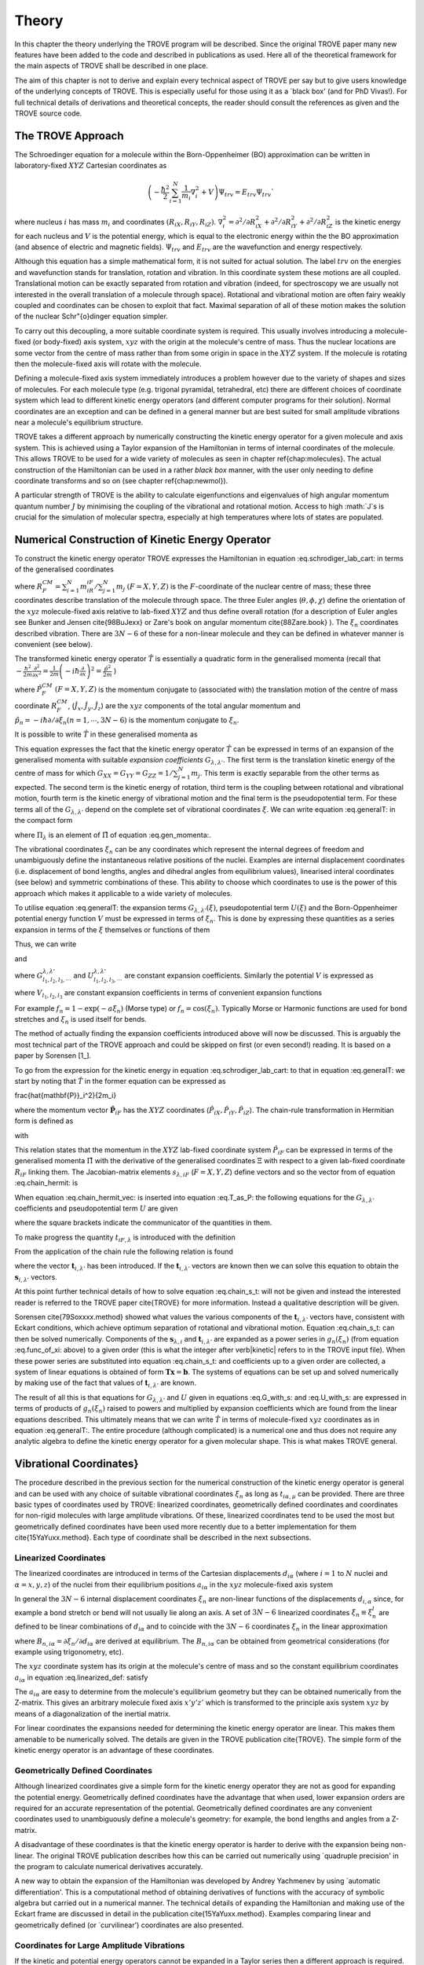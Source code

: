 
Theory
======
.. _theory:

In this chapter the theory underlying the TROVE program will be described. Since the original TROVE paper many new
features have been added to the code and described in publications as used. Here all of the theoretical framework
for the main aspects of TROVE shall be described in one place.

The aim of this chapter is not to derive and explain every technical aspect of TROVE per say but to give users knowledge of the
underlying concepts of TROVE. This is especially useful for those using it as a `black box' (and for PhD Vivas!). For full
technical details of derivations and theoretical concepts, the reader should consult the references as given and the
TROVE source code.

The TROVE Approach
------------------


The Schroedinger equation for a molecule within the Born-Oppenheimer (BO) approximation can be written in laboratory-fixed :math:`XYZ` Cartesian 
coordinates as

.. math::

    \left(-\frac{\ \hbar^2}{2} \sum_{i=1}^N \frac{1}{m_i} \nabla^2_i + V \right) \Psi_{trv} = E_{trv} \Psi_{trv}`

where nucleus :math:`i` has mass :math:`m_i` and coordinates :math:`(R_{iX},R_{iY},R_{iZ})`. :math:`\nabla^2_i = \partial ^2 / \partial R_{iX}^2 +
\partial ^2 / \partial R_{iY}^2  + \partial ^2 / \partial R_{iZ}^2` is the kinetic energy for each nucleus and :math:`V` is the
potential energy, which is equal to the electronic energy within the the BO approximation (and absence of electric and
magnetic fields). :math:`\Psi_{trv}` and :math:`E_{trv}` are the wavefunction and energy respectively.

Although this equation has a simple mathematical form, it is not suited for actual solution. The label :math:`trv` on the energies
and wavefunction stands for translation, rotation and vibration. In this coordinate system these motions are all coupled.
Translational motion can be exactly separated from rotation and vibration (indeed, for spectroscopy we are usually not
interested in the overall translation of a molecule through space). Rotational and vibrational motion are often fairy
weakly coupled and coordinates can be chosen to exploit that fact. Maximal separation of all of these motion makes the
solution of the nuclear Schr\"{o}dinger equation simpler.

To carry out this decoupling, a more suitable coordinate system is required. This usually involves introducing a molecule-fixed
(or body-fixed) axis system, :math:`xyz` with the origin at the molecule's centre of mass. Thus the nuclear locations are some vector
from the centre of mass rather than from some origin in space in the :math:`XYZ` system. If the molecule is rotating then the molecule-fixed axis will 
rotate with the molecule.

Defining a molecule-fixed axis system immediately introduces a problem however due to the variety of shapes and sizes of
molecules. For each molecule type (e.g. trigonal pyramidal, tetrahedral, etc) there are different choices of coordinate system
which lead to different kinetic energy operators (and different computer programs for their solution). Normal coordinates
are an exception and can be defined in a general manner but are best suited for small amplitude vibrations near a
molecule's equilibrium structure.

TROVE takes a different approach by numerically constructing the kinetic energy operator for a given molecule and axis system.
This is achieved using a Taylor expansion of the Hamiltonian in terms of internal coordinates of the molecule.
This allows TROVE to be used for a wide variety of molecules as seen in chapter \ref{chap:molecules}. The actual construction
of the Hamiltonian can be used in a rather *black box* manner, with the user only needing to define coordinate
transforms and so on (see chapter \ref{chap:newmol}).

A particular strength of TROVE is the ability to calculate eigenfunctions and eigenvalues of high angular momentum quantum
number :math:`J` by minimising the coupling of the vibrational and rotational motion. Access to high :math:`J`s is crucial for the
simulation of molecular spectra, especially at high temperatures where lots of states are populated.

Numerical Construction of Kinetic Energy Operator
-------------------------------------------------
.. _numerical_T:

To construct the kinetic energy operator TROVE expresses the Hamiltonian in equation :eq.schrodiger_lab_cart: in terms of the generalised coordinates


.. math::
   :label: eq.gen_coord
   
   \Xi = \left(R_X^{CM},R_Y^{CM},R_Z^{CM},\theta,\phi,\chi,\xi_1,\xi_2 \cdots ,\xi_{3N-6} \right)

where :math:`R_F^{CM} = \sum_{i=1}^N m_iR_{iF} / \sum_{j=1}^N m_j` :math:`(F=X,Y,Z)` is the :math:`F`-coordinate of the nuclear centre of mass;
these three coordinates describe translation of the molecule through space. The three Euler angles (:math:`\theta,\phi,\chi`)
define the orientation of the :math:`xyz` molecule-fixed axis relative to lab-fixed :math:`XYZ` and thus define overall
rotation (for a description of Euler angles
see Bunker and Jensen \cite{98BuJexx} or Zare's book on angular momentum \cite{88Zare.book} ).
The :math:`\xi_n` coordinates described vibration. There are :math:`3N - 6` of these for a non-linear molecule and they can be defined
in whatever manner is convenient (see below).

The transformed kinetic energy operator :math:`\hat{T}` is essentially a quadratic form in the generalised momenta  (recall that :math:`-\frac{\hbar^2}{2m} \frac{\partial^2 }{ \partial x^2 } = \frac{1}{2m} \left( -i \hbar \frac{\partial}{\partial x} \right)^2 = \frac{\hat{p}^2}{2m}` )


.. math::
   :label: eq.gen_momenta
   
   \hat{\Pi} = \left(\hat{P}_X^{CM}, \hat{P}_Y^{CM},\hat{P}_Z^{CM},\hat{J}_x,\hat{J}_y,\hat{J}_z,\hat{p}_1,\hat{p}_2, \cdots ,\hat{p}_{3N-6} \right)

where :math:`\hat{P}_F^{CM}` :math:`(F=X,Y,Z)` is the momentum conjugate to (associated with) the translation motion of the centre
of mass coordinate :math:`R_F^{CM}`, (:math:`\hat{J}_x, \hat{J}_y, \hat{J}_z`) are the :math:`xyz` components of the total angular momentum
and :math:`\hat{p}_n = -i \hbar \partial / \partial \xi_n (n=1, \cdots , 3N-6)` is the momentum conjugate to :math:`\xi_n`.

It is possible to write :math:`\hat{T}` in these generalised momenta as


.. math::
     :label: eq.generalT
     
     \hat{T} = \frac{1}{2} \sum_{F=X,Y,Z} \hat{P}_F^{CM} G_{FF} \hat{P}_F^{CM} 
     + \frac{1}{2} \sum_{\alpha=x,y,z} \sum_{\alpha'=x,y,z} \hat{J}_{\alpha} G_{\alpha,\alpha'}(\xi) \hat{J}_{\alpha'}
     -\frac{i \hbar}{2} \sum_{\alpha=x,y,z} \sum_{n=1}^{3N-6} \left[\hat{J}_{\alpha} G_{\alpha,n}(\xi)
     \frac{\partial}{\partial \xi_n} + \frac{\partial}{\partial \xi_n} G_{\alpha,n}(\xi) \hat{J}_{\alpha} \right]
     -\frac{\hbar^2}{2} \sum_{n=1}^{3N-6} \sum_{n'=1}^{3N-6} \frac{\partial}{\partial \xi_n} G_{n,n'}(\xi)
     \frac{\partial}{\partial \xi_{n'}} + U(\xi).

This equation expresses the fact that the kinetic energy operator :math:`\hat{T}` can be expressed in terms of an expansion of the
generalised momenta with suitable *expansion coefficients* :math:`G_{\lambda,\lambda'}`.
The first term is the translation kinetic energy of the
centre of mass for which :math:`G_{XX} = G_{YY} = G_{ZZ} = 1 / \sum_{j=1}^N m_j`. This term is exactly separable from the other terms
as expected. The second term is the kinetic energy of rotation, third term is the coupling between rotational and vibrational
motion, fourth term is the kinetic energy of vibrational motion and the final term is the pseudopotential term. For these
terms all of the :math:`G_{\lambda,\lambda'}` depend on the complete set of vibrational coordinates :math:`\xi`.  We can write
equation :eq.generalT: in the compact form


.. math::
   :label: eq.generalT_compact
   
   \hat{T} = \frac{1}{2} \sum_{\lambda=1}^{3N} \sum_{\lambda'=1}^{3N} \hat{\Pi}_{\lambda} G_{\lambda,\lambda'}(\xi)\hat{\Pi}_{\lambda'} + U(\xi)

where :math:`\Pi_{\lambda}` is an element of :math:`\hat{\Pi}` of equation :eq.gen_momenta:.

The vibrational coordinates :math:`\xi_n` can be any coordinates which represent the internal degrees of freedom and
unambiguously define the instantaneous relative positions of the nuclei. Examples are internal displacement coordinates
(i.e. displacement of bond lengths, angles and dihedral angles from equilibrium values), linearised interal coordinates
(see below) and symmetric combinations of these. This ability to choose which coordinates to use is the power of this approach
which makes it applicable to a wide variety of molecules.

To utilise equation :eq.generalT: the expansion terms :math:`G_{\lambda,\lambda'}(\xi)`, pseudopotential term :math:`U(\xi)` and
the Born-Oppenheimer potential energy function :math:`V` must be expressed in terms of :math:`\xi_n`. This is done by expressing these
quantities as a series expansion in terms of the :math:`\xi` themselves or functions of them


.. math::
   :label: eq.func_of_xi
   
   g_n = g_n(\xi_n).

Thus, we can write



.. math:
    :label: eq.G_expansion
    
    G_{\lambda,\lambda'} = \sum_{l_1,l_2,l_3,\cdots} G_{l_1,l_2,l_3,\cdots}^{\lambda,\lambda'} g_1^{l_1} g_2^{l_2} g_3^{l_3} \cdots

and


.. math: 
   :label: eq.U_expansion

   U = \sum_{l_1,l_2,l_3,\cdots} U_{l_1,l_2,l_3,\cdots}^{\lambda,\lambda'} g_1^{l_1} g_2^{l_2} g_3^{l_3} \cdots

where :math:`G_{l_1,l_2,l_3,\cdots}^{\lambda,\lambda'}` and :math:`U_{l_1,l_2,l_3,\cdots}^{\lambda,\lambda'}` are constant expansion
coefficients. Similarly the potential :math:`V` is expressed as


.. math::
   :label: eq.V_expansion
   V = \sum_{l_1,l_2,l_3,\cdots} V_{l_1,l_2,l_3,\cdots} f_1^{l_1} f_2^{l_2} f_3^{l_3} \cdots

where :math:`V_{l_1,l_2,l_3}` are constant expansion coefficients in terms of convenient expansion functions

.. math::
   :label: eq.v_exp_func

   f_n = f_n(\xi_n).

For example :math:`f_n = 1 - \exp(-a \xi_n)` (Morse type) or :math:`f_n = \cos(\xi_n)`. Typically Morse or Harmonic functions are used
for bond stretches and :math:`\xi_n` is used itself for bends.

The method of actually finding the expansion coefficients introduced above will now be discussed. This is arguably the most
technical part of the TROVE approach and could be skipped on first (or even second!) reading. It is based on a paper by
Sorensen [1_].

To go from the expression for the kinetic energy in equation :eq.schrodiger_lab_cart: to that in equation :eq.generalT: we start by noting that :math:`\hat{T}` in the former equation can be expressed as


.. math::
   :label: eq.T_as_P
   
   \hat{T} = -\frac{\hbar^2}{2} \sum_{i=1}^N \frac{1}{m_i} \nabla^2_i = \sum_{X,Y,Z} \sum_{i=1}^{N}\frac{\hat{P}^2_{iF}}{2m_i} = \sum_{i=1}^N 
\frac{\hat{\mathbf{P}}_i^2}{2m_i}

where the momentum vector :math:`\hat{\mathbf{P}}_{iF}` has the :math:`XYZ` coordinates (:math:`\hat{P}_{iX}, \hat{P}_{iY}, \hat{P}_{iZ}`).
The chain-rule transformation in Hermitian form is defined as


.. math::
    :label: eq.chain_hermit
    \hat{P}_{iF} = \frac{1}{2} \sum_{\lambda = 1}^{3N} \left( s_{\lambda,iF} \hat{\Pi}_{\lambda} + \hat{\Pi}_{\lambda}s_{\lambda,iF} \right)

with


.. math::
    :label: eq.def_s
    s_{\lambda,iF} = \frac{\partial \Xi_{\lambda} }{\partial R_{iF} }.

This relation states that the momentum in the :math:`XYZ` lab-fixed coordinate system :math:`\hat{P}_{iF}` can be expressed in terms
of the generalised momenta :math:`\hat{\Pi}` with the derivative of the generalised coordinates :math:`\Xi` with respect to a given
lab-fixed coordinate :math:`R_{iF}` linking them. The Jacobian-matrix elements :math:`s_{\lambda,iF}` (:math:`F = X,Y,Z`) define vectors and so
the vector from of equation :eq.chain_hermit: is


.. math::
   :label: eq.chain_hermit_vec
   
   \hat{\mathbf{P}}_i = \frac{1}{2} \sum_{\lambda = 1}^{3N} \left(\mathbf{s}_{\lambda,i} \hat{\Pi}_{\lambda} +\hat{\Pi}_{\lambda} \mathbf{s}_{\lambda,i}\right).


When equation :eq.chain_hermit_vec: is inserted into equation :eq.T_as_P: the following equations for the
:math:`G_{\lambda,\lambda'}` coefficients and pseudopotential term :math:`U` are given


.. math::
   :label: eq.G_with_s
   
   G_{\lambda,\lambda'} = \sum_{i=1}^N \frac{\mathbf{s}_{\lambda,i} \mathbf{s}_{\lambda',i}}{m_i}



.. math::
    :label: eq.U_with_s

    U = \sum_{\lambda=1}^{3N} \sum_{\lambda'=1}^{3N} \sum_{i=1}^N \left\{  \frac{1}{8m_i} \left[\hat{\Pi}_{\lambda},\mathbf{s}_{\lambda,i} \right] 
        \cdot\left[\hat{\Pi}_{\lambda'},\mathbf{s}_{\lambda',i} \right]+ \frac{1}{4 m_i} \mathbf{s}_{\lambda,i} \cdot 
        \left[\hat{\Pi}_{\lambda},\left[\hat{\Pi}_{\lambda'},\mathbf{s}_{\lambda',i}\right] \right] \right \}

where the square brackets indicate the communicator of the quantities in them.

To make progress the quantity :math:`t_{iF,\lambda}` is introduced with the definition


.. math::
     :label: eq.def_t

     t_{iF,\lambda} = \frac{\partial R_{iF}}{\partial \Xi_{\lambda}}.

From the application of the chain rule the following relation is found


.. math::
    :label: eq.chain_s_t

    \sum_{i=1}^{N} \sum_{F=X,Y,Z} \frac{\partial \Xi_{\lambda} }{\partial R_{iF} } \frac{\partial R_{iF}}{\partial \Xi_{\lambda'}}= 
     \mathbf{s}_{\lambda,i}\cdot \mathbf{t}_{i,\lambda'} = \delta_{\lambda,\lambda'}

where the vector :math:`\mathbf{t}_{i,\lambda'}` has been introduced. If the :math:`\mathbf{t}_{i,\lambda'}` vectors are known then
we can solve this equation to obtain the :math:`\mathbf{s}_{i,\lambda'}` vectors.

At this point further technical details of how to solve equation :eq.chain_s_t: will not be given and instead the
interested reader is referred to the TROVE paper \cite{TROVE} for more information. Instead a qualitative description
will be given.

Sorensen \cite{79Soxxxx.method} showed what values the various components of the :math:`\mathbf{t}_{i,\lambda'}` vectors have,
consistent with Eckart conditions, which achieve optimum separation of rotational and vibrational motion. Equation
:eq.chain_s_t: can then be solved numerically. Components of the :math:`\mathbf{s}_{\lambda,i}` and :math:`\mathbf{t}_{i,\lambda'}`
are expanded as a power series in :math:`g_n({\xi_n})` (from equation :eq.func_of_xi: above) to a given order
(this is what the integer after \verb|kinetic| refers to in the TROVE input file). When these
power series are substituted into equation :eq.chain_s_t: and coefficients up to a given order are collected, a
system of linear equations is obtained of form :math:`\mathbf{T}\mathbf{x} = \mathbf{b}`. The systems of equations can be
set up and solved numerically by making use of the fact that values of :math:`\mathbf{t}_{i,\lambda'}` are known.

The result of all this is that equations for :math:`G_{\lambda,\lambda'}` and :math:`U` given in equations :eq.G_with_s: and
:eq.U_with_s: are expressed in terms of products of :math:`g_n(\xi_n)` raised to powers and multiplied by expansion
coefficients which are found from the linear equations described. This ultimately means that we can write :math:`\hat{T}`
in terms of molecule-fixed :math:`xyz` coordinates as in equation :eq.generalT:. The entire procedure
(although complicated) is a numerical one
and thus does not require any analytic algebra to define the kinetic energy operator for a given molecular shape. This is
what makes TROVE general.


Vibrational Coordinates}
------------------------

The procedure described in the previous section for the numerical construction of the kinetic energy operator is general
and can be used with any choice of suitable vibrational coordinates :math:`\xi_n` as long as :math:`t_{i \alpha,\mu}` can be provided.
There are three basic types of coordinates used by TROVE: linearized coordinates, geometrically defined coordinates and
coordinates for non-rigid molecules with large amplitude vibrations. Of these, linearized coordinates tend to be
used the most but geometrically defined coordinates have been used more recently due to a better implementation for them
\cite{15YaYuxx.method}. Each type of coordinate shall be described in the next subsections.

Linearized Coordinates
^^^^^^^^^^^^^^^^^^^^^^

The linearized coordinates are introduced in terms of the Cartesian displacements :math:`d_{i \alpha}` (where :math:`i = 1` to :math:`N`
nuclei and
:math:`\alpha = x,y,z`) of the nuclei from their equilibrium positions :math:`a_{i \alpha}` in the :math:`xyz` molecule-fixed axis system


.. math::
    :label: eq.linearized_def
    
    R^{MS}_{i \alpha} = a_{i \alpha} + d_{i \alpha}.

In general the :math:`3N - 6` internal displacement coordinates :math:`\xi_n` are non-linear functions of the displacements :math:`d_{i,\alpha}`
since, for example a bond stretch or bend will not usually lie along an axis. A set of :math:`3N-6` linearized coordinates
:math:`\xi_n \equiv \xi_n^l` are defined to be linear combinations of :math:`d_{i \alpha}` and to coincide with the :math:`3N-6` coordinates
:math:`\xi_n` in the linear approximation


.. math::
    :label: eq.linearized_def2

    \xi_n^l = \sum_{i=1}^N \sum_{\alpha=x,y,z} B_{n,i \alpha} d_{i \alpha}

where :math:`B_{n,i \alpha} = \partial \xi_n / \partial d_{i \alpha}` are derived at equilibrium. The :math:`B_{n,i \alpha}` can be
obtained from geometrical considerations (for example using trigonometry, etc).

The :math:`xyz` coordinate system has its origin at the molecule's centre of mass and so the constant equilibrium coordinates
:math:`a_{i \alpha}` in equation :eq.linearized_def: satisfy


.. math::
   :label: eq.centre_of_mass

   \sum_{i=1}^N m_i a_{i \alpha} = 0.

The :math:`a_{i \alpha}` are easy to determine from the molecule's equilibrium geometry but they can be obtained numerically from the
Z-matrix. This gives an arbitrary molecule fixed axis :math:`x'y'z'` which is transformed to the principle axis system :math:`xyz` by
means of a diagonalization of the inertial matrix.

For linear coordinates the expansions needed for determining the kinetic energy operator are linear. This makes them
amenable to be numerically solved. The details are given in the TROVE publication \cite{TROVE}.
The simple form of the kinetic energy operator is an advantage of these coordinates.

Geometrically Defined Coordinates
^^^^^^^^^^^^^^^^^^^^^^^^^^^^^^^^^

Although linearized coordinates give a simple form for the kinetic energy operator they are not as good for expanding the
potential energy. Geometrically defined coordinates have the advantage that when used, lower expansion orders are required for
an accurate representation of the potential. Geometrically defined coordinates are any convenient coordinates used to
unambiguously define a molecule's geometry: for example, the bond lengths and angles from a Z-matrix.

A disadvantage of these coordinates is that the kinetic energy operator is
harder to derive with the expansion being non-linear. The original TROVE publication describes how this can be carried out
numerically using `quadruple precision' in the program to calculate numerical derivatives accurately.

A new way to obtain the expansion of the Hamiltonian was developed by Andrey Yachmenev by using `automatic differentiation'.
This is a computational method of obtaining derivatives of functions with the accuracy of symbolic algebra but carried
out in a numerical manner. The technical details of expanding the Hamiltonian and making use of the Eckart frame are
discussed in detail in the publication \cite{15YaYuxx.method}.
Examples comparing linear and geometrically defined (or `curvilinear') coordinates are also presented.




Coordinates for Large Amplitude Vibrations
^^^^^^^^^^^^^^^^^^^^^^^^^^^^^^^^^^^^^^^^^^


If the kinetic and potential energy operators cannot be expanded in a Taylor series then a different approach is required.
This is the case for molecules with a large amplitude degree of freedom for example inversion in ammonia or torsional motion
in ethane. This degree of freedom will be labelled as coordinate :math:`\rho`.

The method TROVE uses to handle this case is the Hougen-Bunker-Johns or HBJ approach. A grid of equidistant values along
:math:`\rho` is introduced. Each point of this grid is called a reference configuration. The remaining :math:`3N-7` small amplitude
vibrational coordinates are then defined as displacements from this configuration. At each grid point along :math:`\rho`
all relevant functions are expanded in terms of the small amplitude coordinates :math:`\xi_n`. The steps given
above for expanding the kinetic energy operator in either linearized or geometrically defined coordinates are carried out
at each grid point along :math:`\rho`. The details are given in the TROVE paper \cite{TROVE}.


Expansion of the Potential Energy Function
------------------------------------------

The potential energy function for a molecule is typically expressed in some suitable coordinates, ideally in a symmetrised
form. This function is required as an input to TROVE (see chapter :chap:newmol:) but for computational efficiency,
TROVE re-expresses the potential in terms of the chosen coordinates :math:`\xi` (:eq.v_exp_func:)


.. math::
   :label: eq.V_expand

    V(\xi_n)  =  \sum_{l_1 = 0}^L \sum_{l_2 = 0}^{(L-l_1)} \cdots \sum_{l_{(3N-6)-1}=0}^{ (L-l_1 \cdots l_{(3N-6)-2})} 
                  V_{l_1 l_2 \cdots l_{(3N-6)}}^L \prod_i f_n^{l_i} = \sum_{L=0}^{N_{pot}} \sum_{L[l]} V_{L[l]}(f_n)^{L[l]}.

This is a sum of products of the coordinates (or functions of the coordinates) used raised to powers. This
means that all integrals involving the potential will be separable into products of one-dimensional integrals.
The expansion coefficients are
obtained from the input potential using finite difference methods. This step also requires use of quadruple precision numbers
in the program to avoid the accumulation of round off errors. The order to expand the potential to, :math:`N_{pot}` is controlled by
the  \verb|potential| keyword in the TROVE input file.


Vibrational Basis Functions and Matrix Elements
-----------------------------------------------
: _sec.Vib_basis_matelem

TROVE solves the Schr\"{o}dinger equation using the variational method. This requires a suitable choice of basis
functions for the method to be efficient. TROVE builds basis functions, starting from one-dimensional basis sets for
each vibrational motion. These are then combined and truncated to build up a basis for the full dimensionality of the
molecule. The details of this process are given here.

From the previous sections the rotation-vibration Hamiltonian expanded in terms of molecule-fixed :math:`xyz` coordinates is given
(in notation introduced in equation :eq.V_expand:) as


.. math::
    :label: eq.rovibH
    
    \hat{H}_{rv} = \frac{1}{2} \sum_{L \geq 0} \sum_{L[l]} \sum_{\lambda,\lambda'} \hat{\Pi}_{\lambda} G_{L[l]}^{\lambda,\lambda'}(g)^{L[l]}\hat{\Pi}_{\lambda'} + \sum_{L \geq 0} \sum_{L[l]} U_{L[l]}(g)^{L[l]}+ \sum_{L \geq 0} \sum_{L[l]} V_{L[l]} (f)^{L[l]}

with :math:`g_n(\xi_n)` and :math:`f_n(\xi_n)` defined in equations :eq.func_of_xi: and :eq.v_exp_func:. TROVE uses
vibrational basis set functions :math:`|\nu \rangle` constructed as products of 1D basis functions

.. math::
    :label: eq.vib_basis_prod


    |\nu \rangle = \prod_{v} | \nu_v \rangle = \phi_{\nu_1}(\xi_1)\phi_{\nu_2}(\xi_2)\cdots \phi_{\nu_{3N-6}}(\xi_{3N-6}).

The 1D basis functions implemented in TROVE are either analytically defined harmonic-oscillator or Morse-oscillator
functions or are numerical solutions to the 1D Schro\"{o}dinger equations for each vibrational coordinate obtained
using  Numerov-Cooley integration. These numerical solutions are obtained by solving

.. math::
    :label: eq.1Dschrodinger
    
    \hat{H}_n^{(1D)} | \nu_n \rangle = E_{\nu_n} | \nu_n \rangle

for the Hamiltonian

.. math::
    :label: eq.1D_Ham
    
     \hat{H}_n = -\frac{\hbar^2}{2} \frac{\partial}{\partial \xi_n} G_{n,n}^{(1D)}(\xi_n) \frac{\partial}{\partial \xi_n}+ V^{(1D)}(\xi_n) + U^{(1D)}(\xi_n)`

where the other :math:`3N-7` coordinates are constrained to their equilibrium values to give :math:`G_{n,n}^{(1D)}(\xi_n)`, :math:`V^{(1D)}(\xi_n)` and 
:math:`U^{(1D)}(\xi_n)`.

 The vibrational matrix elements of the Hamiltonian in equation :eq.rovibH: can all be expressed in terms of
 one-dimensional integrals of each :math:`\xi_n` coordinate as


.. math::
   :label: eq.1d_matrix_elem

    V_{\nu_n,\nu'_n}^l(n) = \left< \nu_n | f_n^l(\xi_n) | \nu'_n \right>, 
         T^{(0),l}_{\nu_n,\nu'_n}(n) = \left< \nu_n | g_n^l(\xi_n) | \nu'_n \right>,
         T^{(1),l}_{\nu_n,\nu'_n}(n) = \left< \nu_n | g_n^l(\xi_n) \frac{\partial}{\partial \xi_n} | \nu'_n \right>,
         T^{(2),l}_{\nu_n,\nu'_n}(n) = \left< \nu_n | \frac{\partial}{\partial \xi_n} g_n^l(\xi_n) \frac{\partial}{\partial \xi_n}   \nu'_n \right>.

The integrals are computed in TROVE using Simpson's rule if numerically obtained basis functions are used or
analytically if Harmonic or Morse oscillator functions are used. First derivatives are computed numerically using finite
difference methods. Vibrational matrix elements of the Hamiltonian in :eq.rovibH: are then given by products of the
matrix elements given in equations :eq.1d_matrix_elem:. If the HBJ approach is required then these 1D matrix elements
are computed for each grid point along :math:`\rho` (see the TROVE paper \cite{TROVE} ).

Rotational Basis Functions
--------------------------
: _sec.rot_basis

TROVE uses linear combinations of rigid-rotor functions given as linear combinations :math:`|J,K,m,\pm \rangle`


.. math::
    :label: eq.rigid_rot

    |J,0,m,+ \rangle = |J,0,m \rangle, |J,K,m,\pm \rangle = \frac{p(J,K,\pm)}{\sqrt{2}} \left(|J,K,m\rangle \pm |J,-K,m\rangle \right)

where :math:`J` is the total angular momentum (specified by the \verb|0,'JKtau', Jrot n| part of the TROVE input file in the
basis block), :math:`K` and :math:`m` are projections of :math:`J` onto a certain axis. :math:`\frac{p(J,K,\pm)}{\sqrt{2}}` is a phase factor
chosen to make the matrix representations of the kinetic energy operator real.

Descriptions of these functions are given in introductory textbooks to quantum mechanics \cite{11Atkins.book} and in detail in
Bunker and Jensen's book \cite{98BuJexx}.
Matrix elements of these functions with the :math:`\hat{J}_{\alpha}` operators are analytical.

The complete basis set which to be used in TROVE was a combination of these functions with the vibrational functions


.. math::
    :label: eq.rovib_basis 
    
    |\nu,J,K,m,\pm \rangle = \prod_{v} |\nu _v \rangle \times |J,K,m,\pm \rangle.

This form of basis set can still be used in TROVE but it is much efficient to use the `:math:`J=0`' method discussed below.


Diagonalisation of the Hamiltonian
----------------------------------

The previous sections of this chapter have described: how the rotational-vibrational Hamiltonian is expanded in terms
of internal coordinates of the molecule, the vibrational basis functions used in TROVE and how matrix elements of them
are computed and the rotational basis functions used in TROVE. With all of this in place, the final computation required
to obtain the rotational-vibrational energies and eigenfunctions is to diagonalise the Hamiltonian matrix.

The Schrodinger equation in matrix form is written as

.. math::
    :label: eq.Schrodinger_matrix
    
    \mathbf{H}\mathbf{C} = \mathbf{E}\mathbf{C}

where :math:`\mathbf{H}` is the Hamiltonian matrix, :math:`\mathbf{C}` is a matrix of coefficients and :math:`\mathbf{E}` is a diagonal
matrix of energies (or `eigenvalues'). :math:`\mathbf{H}` contains matrix elements of :eq.rovibH: with the basis functions
of equation :eq.rovib_basis:. :math:`\mathbf{C}` is a matrix of (unknown) coefficients which multiply each basis function
of equation :eq.rovib_basis: to give a variational approximation to the eigenfunction of that rotational-vibrational state.
 Each column will give the coefficients required for a single state. :math:`\mathbf{E}` contains the energies of each state. Equation
:eq.Schrodinger_matrix: is an eigenvalue equation. To solve it the Hamiltonian matrix is `diagonalised'. This is a
standard problem in many areas of science and mathematics and general programs have been written for its solution. TROVE
uses the LAPACK/BLAS libraries. The full Hamiltonian decouples into blocks of independent :math:`J` and symmetry :math:`\Gamma` that is, matrix elements 
between different :math:`J`s and :math:`\Gamma`s are zero. This greatly reduces the size of the matrices to
be diagonalised.

After diagonalisation of :math:`\mathbf{H}` the coefficients are stored (if \verb|Eigenfunc SAVE| is used). Further calculations
using the eigenfunctions (for example, obtaining transition intensities) are then simplified into multiplying and adding
the corresponding coefficients together and multiplying pre-computed integrals.




Symmetrised Basis Functions in TROVE
------------------------------------

Symmetry plays a crucial part in the TROVE program and the calculation of molecular energy levels and spectra in general.
Using symmetry systematically via the application of Group Theory \cite{11Atkins.book} can greatly reduce the effort required
to solve the Schrodinger equation as many of the required matrix elements which are zero can be shown to be so without
computing them explicitly. Symmetry is also required to assess which spectroscopic transitions are possible \cite{98BuJexx}..

TROVE implements symmetry methods in a numerical manner. The following section is based on a recent paper by
Yurchenko, Yachmenev and Ovsyannikov \cite{17YuYaOv.methods}
which discusses TROVE's implementation of symmetry in a pedagogical manner
with examples. The reader is referred there for more detail and only a summary is given here.

Following the symmetry paper the rotational-vibrational basis functions of equation :eq.rovib_basis: are written as


.. math::
    :label: eq.rovib_basis2
    
    \Phi_{k,\nu}^J(\theta,\phi,\chi,\xi_1,\xi_2\cdots, \xi_{3N-6}) = \prod_{v} |\nu_v \rangle \times |J,K,m,\pm \rangle.

Symmetry adapted basis functions are formed from linear combinations of these primitive functions as

.. math::
    :label: eq.sym_adapted_basis

    \Psi_{\mu,n}^{J,\Gamma_s} = \sum_{k,v} T_{k,v,n}^{\mu,J,\Gamma_s} \Phi_{k,\nu}^J.

In this equation the :math:`T_{k,v,n}^{\mu,J,\Gamma_s}` are symmetrization coefficients (not to be confused with the
variational expansion coefficients of equation :eq.Schrodinger_matrix}:. Here :math:`\mu` is a counting number,
:math:`\Gamma_s` is symmetry label of a certain irreducible representation (irrep) of the symmetry group (see Atkin's MQM for
a good introduction to this \cite{11Atkins.book}) and :math:`n` is used for degenerate symmetries.

Symmetrised basis functions have the important advantage that they the make the Hamiltonian block diagonal. That is

.. math::
    :label: eq.Ham_block_diag
    
    \left< \Psi_{\mu,n}^{J,\Gamma_s} | H^{rv} | \Psi_{\mu',n'}^{J,\Gamma_t} \right>  = H_{\mu,\mu'} \delta_{s,t}\delta_{n,n'}

so that each :math:`J_{\Gamma_s,n}` Hamiltonian block can be diagonalised independently. This gives a huge time and memory
saving, especially for large basis sets and allows the calculation of different symmetries to be carried out in
parallel. It also means that :math:`J`, :math:`\Gamma_s` (and :math:`n` a symmetry label for degenerate states)
can be considered `good' quantum numbers for labelling states.
With the advantage of symmetrised functions noted, the method for obtaining them used in TROVE will be described.

The Hamiltonian operator for a system :math:`\hat{H}` commutes with all operations of a given symmetry operation :math:`R`

.. math::
    :label: eq.Ham_commute
    
    \left[\hat{H},R\right] = 0

and eigenfunctions of :math:`\hat{H}` are also eigenfunctions of :math:`R` (as a simple example of this, a hydrogen s-orbital is invariant
under all operations of the spherical group :math:`R^3`). This means that the eigenfunctions transform as an
irrep of the symmetry group, :math:`\mathbf{G}`.

The full rovibrational Hamiltonian :math:`H^{rv}` is not used to find symmetrised functions since this is exactly the process we
are trying to simplify. Instead a set of reduced Hamiltonians :math:`\hat{H}^{(i)}` is introduced, similar to what was done
for finding 1D basis functions in equation :eq.1Dschrodinger:. The approach used in TROVE for this is as follows:

  (i) All ro-vibrational degrees of freedom are divided into :math:`L` symmetrically independent subspaces which form subgroups of
:math:`\mathbf{G}`. For example in the PF:math:`_3` example from chapter :chap:Quickstart:, the basis block was divided into `1s'
and `2s' for the stretches and bends respectively.

  (ii) For each subspace :math:`i = 1, \cdots, L`, a reduced Hamiltonian operator :math:`\hat{H}^{(i)}` is constructed by neglecting
or integrating over the other degrees of freedom.

  (iii) The symmetry-adapted wave functions for each subspace are obtained by diagonalising the corresponding :math:`\hat{H}^{(i)}`.

  (iv) The total basis set is built as a direct product of the subspace bases and transformed to irreps using standard approaches.

Symmetrically independent subspaces of coordinates are chosen such that each subspace contains only coordinates which can be
symmetrically related by operations of the symmetry group (for example the three stretches of PF:math:`_3` for one subspace and the
three bends as the other).

The details of the above steps are as follows. For each subspace a reduced eigenvalue problem is given by

.. math::
   :label: eq.Schrodinger_subspace

    \hat{H}^{(i)}(\mathbf{Q}^{(i)})\Psi^{(i)}_{\lambda_i}(\mathbf{Q}^{(i)}) = E_{\lambda_i}\Psi^{(i)}_{\lambda_i}(\mathbf{Q}^{(i)})

where :math:`\mathbf{Q}^{(i)}` is a set of coordinates (:math:`\xi_1,\xi_2,\cdots`) from a subspace :math:`i` and :math:`\lambda_i` is a counter
of each solution from :math:`i`. The eigenfunctions will transform as an irrpe of the molecular symmetry group :math:`\mathbf{G}`. The
reduced Hamiltonian is constructed by averaging the total vibrational (:math:`J=0`) Hamiltonian :math:`\hat{H}` on the
ground-state primitive vibrational basis functions of the other subspaces

.. math::
     :label: eq.reduced_H

     \hat{H}^{(i)}(\mathbf{Q}^{(i)}) = \left< 0_p| \langle 0_q | \cdots \left<0_r|\hat{H}|0_r \right> \cdots |0_q \rangle |0_p \right>

As well as giving symmetrised functions, solving equation :eq.Schrodinger_subspace: also gives better basis functions
for the system since the problem is closer to the full dimensionality. The solutions can also be contracted, by energy for
example. The TROVE symmetry paper gives examples of how the method works for AB:math:`_2` and XY:math:`_3` type molecules.
The total basis set for the full dimensionality of the molecule is constructed by a direct product of the :math:`L`
symmetrised basis sets. This is then transformed to irreps using standard approaches.

Although the solutions of the reduced Schr\"odinger equations are guaranteed to be an irrep of the symmetry group :math:`\mathbf{G}`
it may not be obvious to which symmetry
a given function belongs. Degenerate solutions will also be mixed together. TROVE solves both of these problems in a
numerical manner. To determine which irrep a given solutions belongs to, TROVE samples the basis functions on a grid of
geometries :math:`N^{(i)}_{\text{grid}}`. The number of these points used is the value of \verb|sample_points| in the TROVE input file.
For a given subspace :math:`i`, a random grid of geometries of that space
:math:`\mathbf{Q}_k^{(i)}`(:math:`k=1,\cdots,N^{(i)}_{\text{grid}})`, all
symmetry related images :math:`R (\mathbf{Q}^{(i)})` are generated. These are used to find the values of the wave functions
:math:`\Psi^{(i)}_{\lambda_i}(R \mathbf{Q}^{(i)})` at each geometry. This allows the transformation matrices :math:`\mathbf{D}[R]` for
each operation of the group :math:`\mathbf{G}` to be established and the symmetry of wave functions to be worked out.

The same procedure is used to obtained symmetrised functions for :math:`J>0` rotational-vibrational states.


The :math:`J=0` Contraction Method
----------------------------------

The basis functions described in section :sec.rot_basis: which are a product of rigid-rotor and primitive
(or symmetry-adapted) basis functions can in principle be used for :math:`J>0` calculations. This approach requires the full
 Hamiltonian matrix
for each symmetry to be diagonalised each time and ignores the fact that the purely vibrational :math:`J=0` problem has already
been solved. A better approach is to use the :math:`J=0` vibrational solutions as a basis for :math:`J>0` calculations. This is the
:math:`J=0` contraction.

The :math:`J=0` vibrational eigenfunctions :math:`\Psi_{J=0,i}^{\Gamma_s}` for each symmetry :math:`\Gamma_s` of the molecule is
first obtained by diagonalising the vibrational Hamiltonian. These are then multiplied by the rigid rotor functions
discussed in section :sec.rot_basis: and symmetrised. This gives a basis :math:`\Psi^{\Gamma_s}_{J,K,i}`.

From section :Lsec.numerical_T: the Hamiltonian is given as

.. math::
   :label: eq.general_H_simp

   \hat{T} =  \frac{1}{2} \sum_{\alpha,\alpha'} \hat{J}_{\alpha} G_{\alpha,\alpha'}(\xi) \hat{J}_{\alpha'}  -\frac{i \hbar}{2} \sum_{\alpha,n} \left[\hat{J}_{\alpha} G_{\alpha,n}(\xi) \frac{\partial}{\partial \xi_n} + \frac{\partial}{\partial \xi_n} G_{\alpha,n}(\xi) \hat{J}_{\alpha} \right] +\hat{H}_{\text{vib}}

where the centre of mass motion has been ignored and simplified notation used. Here :math:`\hat{H}_{\text{vib}}` is given as

.. math::
     :label: eq.Hvib
     
     \hat{H}_{\text{vib}} = -\frac{\hbar^2}{2} \sum_{n,n'}  \frac{\partial}{\partial \xi_n} G_{n,n'}(\xi)  \frac{\partial}{\partial \xi_{n'}} + U(\xi) + V. 

The functions :math:`\Psi_{J=0,i}^{\Gamma_s}` are solutions for this Hamiltonian and satisfy

.. math::
    :label: eq.vib_orth
    
     \left< \Psi_{J=0,i}^{\Gamma_s} | \hat{H}_{\text{vib}} | \Psi_{J=0,i'}^{\Gamma_s} \right> = E_i^{\text{vib}} \delta_{i,i'}.


Calculating matrix elements of the Hamiltonian equation :eq.general_H_simp: can be further simplified by pre-computing
integrals using the :math:`J=0` basis

.. math:: 

   G_{\alpha,\alpha'}^{\Gamma_s,\Gamma_s',i,i'} = \left< \Psi_{J=0,i}^{\Gamma_s} | G_{\alpha,\alpha'} | \Psi_{J=0,i'}^{\Gamma_s'} \right>

and

.. math:: 

     G_{\alpha,n}^{\Gamma_s,\Gamma_s',i,i'} = \left< \Psi_{J=0,i}^{\Gamma_s} | \left[\hat{J}_{\alpha} G_{\alpha,n}(\xi) \frac{\partial}{\partial \xi_n} + 
                   \frac{\partial}{\partial \xi_n} G_{\alpha,n}(\xi) \hat{J}_{\alpha} \right]  \Psi_{J=0,i'}^{\Gamma_s'} \right>.

Matrix elements are neglected if the values are below a certain tolerance, usually 10:math:`^{-16}`. This is the last step where
the primitive basis set is required. Many of the matrix elements involving the rigid-rotor functions are analytic.

The :math:`J=0` contraction greatly speeds up the calculation of :math:`J>0` matrix elements. Matrix elements of the dipole moment surface
can also be calculated using a similar approach.

Another feature of this approach is the possibility to use experimental band centres in equation :eq.vib_orth: instead
of calculated vibrational energies. This is denoted the `empirical basis set correction' since effectively the vibrational
basis set is improved (there is no correction to the rotational structure using this method). This is a useful and pragmatic
approach when many experimental energies are available, especially if the band of interest has a Q-branch. Even after
refinement some bands may not agree satisfactorily and so can be corrected using this method. In TROVE this is implemented
by changing the values in the j0descr.chk files.




Intensity Calculations in TROVE
-------------------------------

Transition intensities can be calculated using TROVE but for the production of line lists, the GAIN program is recommended.
To calculate intensities a dipole moment surface (DMS) for the molecule of interest is required. This is similar to a PES
but instead of giving the molecule's electronic energy as a function of molecular geometry, it gives a molecule's dipole.
Since this is a vector quantity a DMS has three values associated with a given molecular geometry: one for each X,Y,Z
coordinate.

Similar to the PES, TROVE expands the DMS in terms of internal coordinates of the molecule to a given expansion order chosen
by the user. Matrix elements of the DMS between basis functions are computed in TROVE and can also be converted to the
:math:`J=0` contraction scheme for use in :math:`J>0` calculations. The pre-computation of these matrix elements allows for faster
computation of transition intensities involving eigenfunction of each ro-vibrational state.

The Einstein-A coefficient for a particular transition from the initial state :math:`i` to the final state :math:`f` is given by

.. math::
    :label: eq.einsteinA

    A_{if} = \frac{8 \pi^4 \nu^3_{if}}{3h} (2J_i + 1) \sum_{\alpha = x, y, z} \left|  \bra{\Psi^f}  \bar{\mu}_{\alpha} \ket{\Psi^i}  \right| ^2

where :math:`J_i` is the rotation quantum number for the initial state, :math:`h` is Planck's constant, :math:`\nu_{if}` is the
transition frequency (:math:`hc \cdot \nu_{if} = E_f - E_i`) and :math:`\Psi^f` and :math:`\Psi^i` are the initial and final rovibrational states
respectively. Since matrix elements of the dipole between states are pre-computed by TROVE this integral becomes a sum
of terms. Technical details of how these integrals are evaluated is given in the GAIN paper \cite{GAIN}.

The Einstein-A coefficients are costly to compute but note that they are temperature independent. Once computed for transitions
between all states of interest (usually to some value of :math:`J`), the transition intensities (and spectra)
for any temperature can be computed relatively straightforwardly (using Exocross \cite{Exocross} for example).

The absolute absorption intensities are given by

.. math::
    :label: eq.intensity

    I(f \leftarrow i) = \frac{A_{if}}{8 \pi c} g_{ns} (2 J_f + 1) \frac{\exp(-E_i/kT) }{Q(T) \nu^2_{if}}\times \left[ 1 - \exp\left( - \frac{c_2 \nu_{if}}{T}\right)\right]

where :math:`k` is the Boltzmann constant, :math:`T` is the absolute temperature, :math:`Q(T)` is the partition function, :math:`g_{ns}` is the
nuclear statistical weight and :math:`c_2 = hc/k`.



References
----------


1_ G. O. Sorensen, Large Amplitude Motion in Molecules II , M. J. S. D. et al., ed. (Springer Berlin Heidelberg, Heidelberg, 1979), vol. 82 of Topics in Current Chemistry, pp. 97-175.

